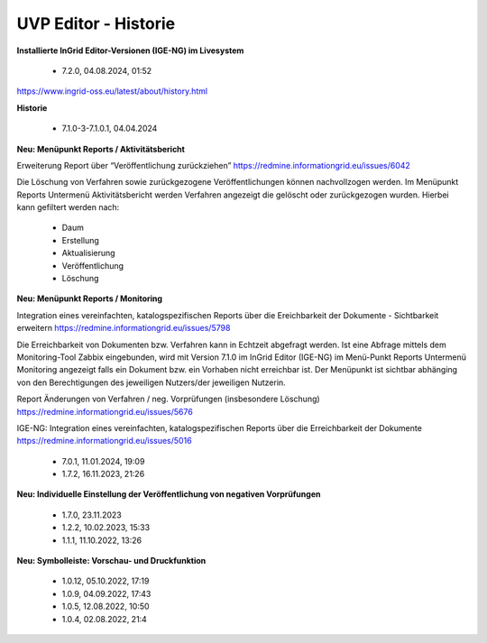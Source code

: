 
======================
UVP Editor - Historie
======================

**Installierte InGrid Editor-Versionen (IGE-NG) im Livesystem**

 - 7.2.0, 04.08.2024, 01:52

https://www.ingrid-oss.eu/latest/about/history.html


**Historie**

 - 7.1.0-3-7.1.0.1, 04.04.2024

**Neu: Menüpunkt Reports / Aktivitätsbericht**

Erweiterung Report über “Veröffentlichung zurückziehen”
https://redmine.informationgrid.eu/issues/6042

Die Löschung von Verfahren sowie zurückgezogene Veröffentlichungen können nachvollzogen werden. Im Menüpunkt Reports Untermenü Aktivitätsbericht werden Verfahren angezeigt die gelöscht oder zurückgezogen wurden. Hierbei kann gefiltert werden nach:

 - Daum
 - Erstellung
 - Aktualisierung
 - Veröffentlichung
 - Löschung

**Neu: Menüpunkt Reports / Monitoring**

Integration eines vereinfachten, katalogspezifischen Reports über die Ereichbarkeit der Dokumente - Sichtbarkeit erweitern
https://redmine.informationgrid.eu/issues/5798

Die Erreichbarkeit von Dokumenten bzw. Verfahren kann in Echtzeit abgefragt werden. Ist eine Abfrage mittels dem Monitoring-Tool Zabbix eingebunden, wird mit Version 7.1.0 im InGrid Editor (IGE-NG) im Menü-Punkt Reports Untermenü Monitoring angezeigt falls ein Dokument bzw. ein Vorhaben nicht erreichbar ist. Der Menüpunkt ist sichtbar abhänging von den Berechtigungen des jeweiligen Nutzers/der jeweiligen Nutzerin.

Report Änderungen von Verfahren / neg. Vorprüfungen (insbesondere Löschung)
https://redmine.informationgrid.eu/issues/5676

IGE-NG: Integration eines vereinfachten, katalogspezifischen Reports über die Erreichbarkeit der Dokumente
https://redmine.informationgrid.eu/issues/5016


 - 7.0.1, 11.01.2024, 19:09
 
 - 1.7.2, 16.11.2023, 21:26 

**Neu: Individuelle Einstellung der Veröffentlichung von negativen Vorprüfungen**

 - 1.7.0, 23.11.2023 
 - 1.2.2, 10.02.2023, 15:33
 - 1.1.1, 11.10.2022, 13:26
 
**Neu: Symbolleiste: Vorschau- und Druckfunktion**
 
 - 1.0.12, 05.10.2022, 17:19
 - 1.0.9, 04.09.2022, 17:43
 - 1.0.5, 12.08.2022, 10:50
 - 1.0.4, 02.08.2022, 21:4
